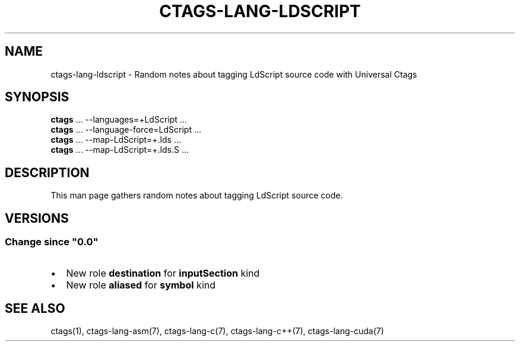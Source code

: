 .\" Man page generated from reStructuredText.
.
.
.nr rst2man-indent-level 0
.
.de1 rstReportMargin
\\$1 \\n[an-margin]
level \\n[rst2man-indent-level]
level margin: \\n[rst2man-indent\\n[rst2man-indent-level]]
-
\\n[rst2man-indent0]
\\n[rst2man-indent1]
\\n[rst2man-indent2]
..
.de1 INDENT
.\" .rstReportMargin pre:
. RS \\$1
. nr rst2man-indent\\n[rst2man-indent-level] \\n[an-margin]
. nr rst2man-indent-level +1
.\" .rstReportMargin post:
..
.de UNINDENT
. RE
.\" indent \\n[an-margin]
.\" old: \\n[rst2man-indent\\n[rst2man-indent-level]]
.nr rst2man-indent-level -1
.\" new: \\n[rst2man-indent\\n[rst2man-indent-level]]
.in \\n[rst2man-indent\\n[rst2man-indent-level]]u
..
.TH "CTAGS-LANG-LDSCRIPT" "7" "" "6.1.0" "Universal Ctags"
.SH NAME
ctags-lang-ldscript \- Random notes about tagging LdScript source code with Universal Ctags
.SH SYNOPSIS
.nf
\fBctags\fP ... \-\-languages=+LdScript ...
\fBctags\fP ... \-\-language\-force=LdScript ...
\fBctags\fP ... \-\-map\-LdScript=+.lds ...
\fBctags\fP ... \-\-map\-LdScript=+.lds.S ...
.fi
.sp
.SH DESCRIPTION
.sp
This man page gathers random notes about tagging LdScript source code.
.SH VERSIONS
.SS Change since \(dq0.0\(dq
.INDENT 0.0
.IP \(bu 2
New role \fBdestination\fP for \fBinputSection\fP kind
.IP \(bu 2
New role \fBaliased\fP for  \fBsymbol\fP kind
.UNINDENT
.SH SEE ALSO
.sp
ctags(1),
ctags\-lang\-asm(7),
ctags\-lang\-c(7),
ctags\-lang\-c++(7),
ctags\-lang\-cuda(7)
.\" Generated by docutils manpage writer.
.
